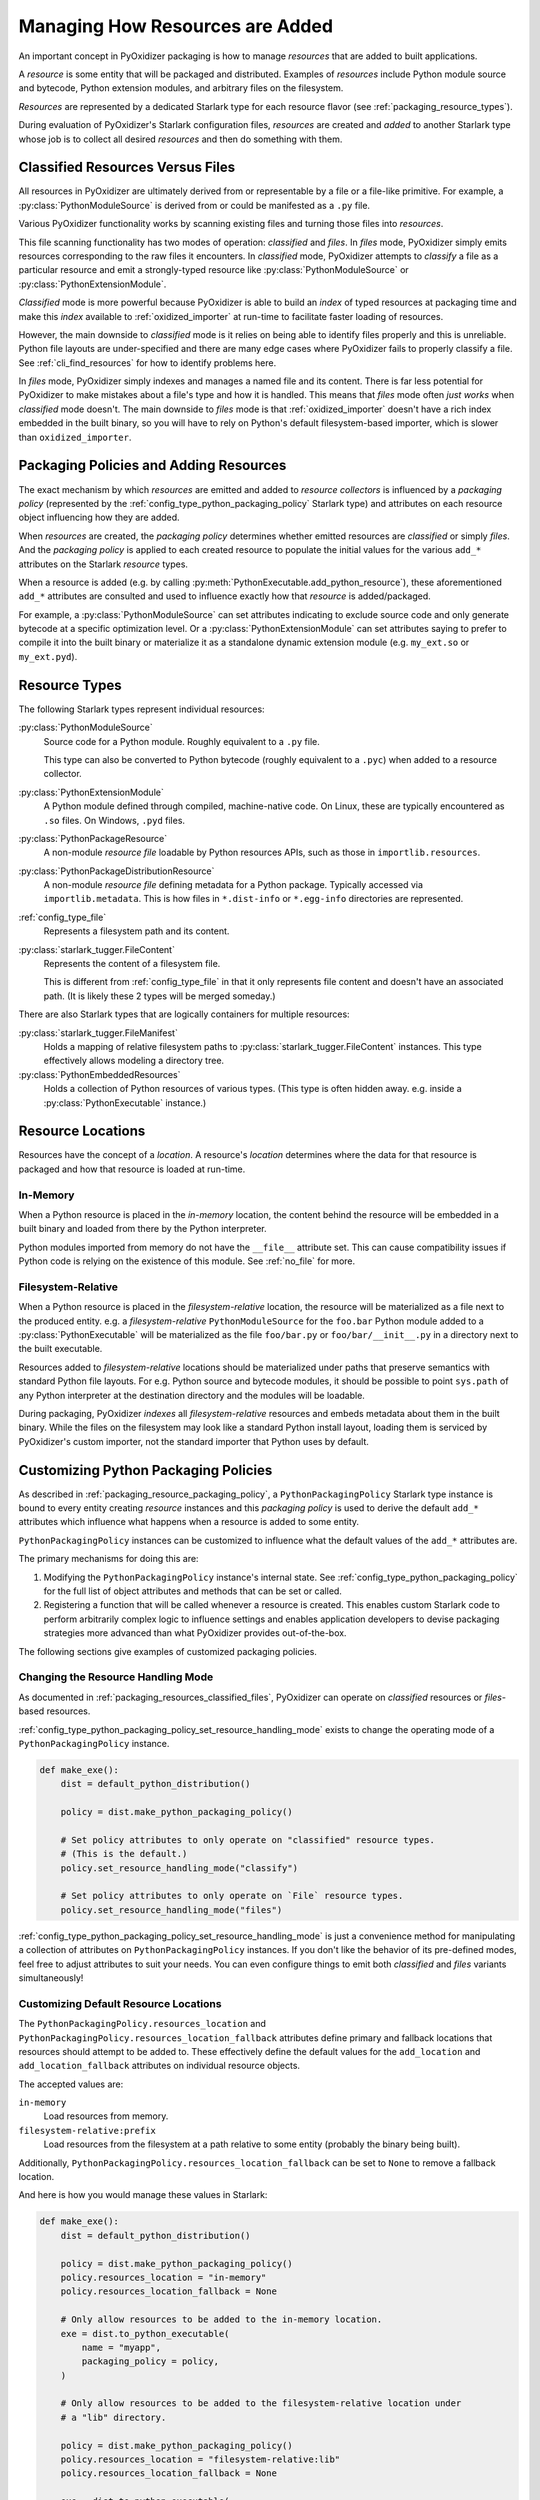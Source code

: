 .. py:currentmodule:: starlark_pyoxidizer

.. _packaging_resources:

================================
Managing How Resources are Added
================================

An important concept in PyOxidizer packaging is how to manage *resources*
that are added to built applications.

A *resource* is some entity that will be packaged and distributed. Examples
of *resources* include Python module source and bytecode, Python
extension modules, and arbitrary files on the filesystem.

*Resources* are represented by a dedicated Starlark type for each
resource flavor (see :ref:`packaging_resource_types`).

During evaluation of PyOxidizer's Starlark configuration files,
*resources* are created and *added* to another Starlark type whose
job is to collect all desired *resources* and then do something with
them.

.. _packaging_resources_classified_files:

Classified Resources Versus Files
=================================

All resources in PyOxidizer are ultimately derived from or representable
by a file or a file-like primitive. For example, a
:py:class:`PythonModuleSource` is derived from or could be
manifested as a ``.py`` file.

Various PyOxidizer functionality works by scanning existing files and
turning those files into *resources*.

This file scanning functionality has two modes of operation: *classified*
and *files*. In *files* mode, PyOxidizer simply emits resources corresponding
to the raw files it encounters. In *classified* mode, PyOxidizer attempts to
*classify* a file as a particular resource and emit a strongly-typed
resource like :py:class:`PythonModuleSource` or :py:class:`PythonExtensionModule`.

*Classified* mode is more powerful because PyOxidizer is able to build
an *index* of typed resources at packaging time and make this *index*
available to :ref:`oxidized_importer` at run-time to facilitate faster
loading of resources.

However, the main downside to *classified* mode is it relies on being able
to identify files properly and this is unreliable. Python file layouts are
under-specified and there are many edge cases where PyOxidizer fails to
properly classify a file. See :ref:`cli_find_resources` for how to identify
problems here.

In *files* mode, PyOxidizer simply indexes and manages a named file
and its content. There is far less potential for PyOxidizer to make
mistakes about a file's type and how it is handled. This means that
*files* mode often *just works* when *classified* mode doesn't. The main
downside to *files* mode is that :ref:`oxidized_importer` doesn't have a
rich index embedded in the built binary, so you will have to rely on
Python's default filesystem-based importer, which is slower than
``oxidized_importer``.

.. _packaging_resource_packaging_policy:

Packaging Policies and Adding Resources
=======================================

The exact mechanism by which *resources* are emitted and added to *resource
collectors* is influenced by a *packaging policy* (represented by the
:ref:`config_type_python_packaging_policy` Starlark type) and attributes on
each resource object influencing how they are added.

When *resources* are created, the *packaging policy* determines whether
emitted resources are *classified* or simply *files*. And the *packaging
policy* is applied to each created resource to populate the initial values
for the various ``add_*`` attributes on the Starlark *resource* types.

When a resource is added (e.g. by calling
:py:meth:`PythonExecutable.add_python_resource`), these aforementioned
``add_*`` attributes are consulted and used to influence exactly how that
*resource* is added/packaged.

For example, a :py:class:`PythonModuleSource` can set attributes
indicating to exclude source code and only generate bytecode at
a specific optimization level. Or a :py:class:`PythonExtensionModule`
can set attributes saying to prefer to compile it into the built
binary or materialize it as a standalone dynamic extension module
(e.g. ``my_ext.so`` or ``my_ext.pyd``).

.. _packaging_resource_types:

Resource Types
==============

The following Starlark types represent individual resources:

:py:class:`PythonModuleSource`
   Source code for a Python module. Roughly equivalent to a ``.py`` file.

   This type can also be converted to Python bytecode (roughly equivalent
   to a ``.pyc``) when added to a resource collector.

:py:class:`PythonExtensionModule`
   A Python module defined through compiled, machine-native code. On Linux,
   these are typically encountered as ``.so`` files. On Windows, ``.pyd`` files.

:py:class:`PythonPackageResource`
   A non-module *resource file* loadable by Python resources APIs, such as
   those in ``importlib.resources``.

:py:class:`PythonPackageDistributionResource`
   A non-module *resource file* defining metadata for a Python package.
   Typically accessed via ``importlib.metadata``. This is how files in
   ``*.dist-info`` or ``*.egg-info`` directories are represented.

:ref:`config_type_file`
   Represents a filesystem path and its content.

:py:class:`starlark_tugger.FileContent`
   Represents the content of a filesystem file.

   This is different from :ref:`config_type_file` in that it only
   represents file content and doesn't have an associated path. (It is
   likely these 2 types will be merged someday.)

There are also Starlark types that are logically containers for multiple
resources:

:py:class:`starlark_tugger.FileManifest`
   Holds a mapping of relative filesystem paths to
   :py:class:`starlark_tugger.FileContent` instances. This type effectively
   allows modeling a directory tree.

:py:class:`PythonEmbeddedResources`
   Holds a collection of Python resources of various types. (This type is often
   hidden away. e.g. inside a :py:class:`PythonExecutable` instance.)

.. _packaging_resource_locations:

Resource Locations
==================

Resources have the concept of a *location*. A resource's *location*
determines where the data for that resource is packaged and how that
resource is loaded at run-time.

In-Memory
---------

When a Python resource is placed in the *in-memory* location, the content
behind the resource will be embedded in a built binary and loaded from there
by the Python interpreter.

Python modules imported from memory do not have the ``__file__`` attribute
set. This can cause compatibility issues if Python code is relying on the
existence of this module. See :ref:`no_file` for more.

Filesystem-Relative
-------------------

When a Python resource is placed in the *filesystem-relative* location,
the resource will be materialized as a file next to the produced entity.
e.g. a *filesystem-relative* ``PythonModuleSource`` for the ``foo.bar``
Python module added to a :py:class:`PythonExecutable` will be materialized as the
file ``foo/bar.py`` or ``foo/bar/__init__.py`` in a directory next to the
built executable.

Resources added to *filesystem-relative* locations should be materialized
under paths that preserve semantics with standard Python file layouts. For
e.g. Python source and bytecode modules, it should be possible to point
``sys.path`` of any Python interpreter at the destination directory and
the modules will be loadable.

During packaging, PyOxidizer *indexes* all *filesystem-relative* resources
and embeds metadata about them in the built binary. While the files on the
filesystem may look like a standard Python install layout, loading them is
serviced by PyOxidizer's custom importer, not the standard importer that
Python uses by default.

.. _packaging_resource_custom_policies:

Customizing Python Packaging Policies
=====================================

As described in :ref:`packaging_resource_packaging_policy`, a
``PythonPackagingPolicy`` Starlark type instance is bound to every
entity creating *resource* instances and this *packaging policy* is
used to derive the default ``add_*`` attributes which influence
what happens when a resource is added to some entity.

``PythonPackagingPolicy`` instances can be customized to influence
what the default values of the ``add_*`` attributes are.

The primary mechanisms for doing this are:

1. Modifying the ``PythonPackagingPolicy`` instance's internal
   state. See :ref:`config_type_python_packaging_policy` for the full
   list of object attributes and methods that can be set or called.
2. Registering a function that will be called whenever a resource
   is created. This enables custom Starlark code to perform
   arbitrarily complex logic to influence settings and enables
   application developers to devise packaging strategies more
   advanced than what PyOxidizer provides out-of-the-box.

The following sections give examples of customized packaging
policies.

.. _packaging_resources_resources_mode:

Changing the Resource Handling Mode
-----------------------------------

As documented in :ref:`packaging_resources_classified_files`, PyOxidizer
can operate on *classified* resources or *files*-based resources.

:ref:`config_type_python_packaging_policy_set_resource_handling_mode`
exists to change the operating mode of a ``PythonPackagingPolicy``
instance.

.. code-block:: python

   def make_exe():
       dist = default_python_distribution()

       policy = dist.make_python_packaging_policy()

       # Set policy attributes to only operate on "classified" resource types.
       # (This is the default.)
       policy.set_resource_handling_mode("classify")

       # Set policy attributes to only operate on `File` resource types.
       policy.set_resource_handling_mode("files")

:ref:`config_type_python_packaging_policy_set_resource_handling_mode` is
just a convenience method for manipulating a collection of attributes on
``PythonPackagingPolicy`` instances. If you don't like the behavior of
its pre-defined modes, feel free to adjust attributes to suit your needs.
You can even configure things to emit both *classified* and *files*
variants simultaneously!

.. _packaging_resource_default_resource_location:

Customizing Default Resource Locations
--------------------------------------

The ``PythonPackagingPolicy.resources_location`` and
``PythonPackagingPolicy.resources_location_fallback`` attributes define
primary and fallback locations that resources should attempt to be added
to. These effectively define the default values for the ``add_location``
and ``add_location_fallback`` attributes on individual resource objects.

The accepted values are:

``in-memory``
   Load resources from memory.

``filesystem-relative:prefix``
   Load resources from the filesystem at a path relative to some entity
   (probably the binary being built).

Additionally, ``PythonPackagingPolicy.resources_location_fallback`` can be
set to ``None`` to remove a fallback location.

And here is how you would manage these values in Starlark:

.. code-block:: python

   def make_exe():
       dist = default_python_distribution()

       policy = dist.make_python_packaging_policy()
       policy.resources_location = "in-memory"
       policy.resources_location_fallback = None

       # Only allow resources to be added to the in-memory location.
       exe = dist.to_python_executable(
           name = "myapp",
           packaging_policy = policy,
       )

       # Only allow resources to be added to the filesystem-relative location under
       # a "lib" directory.

       policy = dist.make_python_packaging_policy()
       policy.resources_location = "filesystem-relative:lib"
       policy.resources_location_fallback = None

       exe = dist.to_python_executable(
           name = "myapp",
           packaging_policy = policy,
       )

       # Try to add resources to in-memory first. If that fails, add them to a
       # "lib" directory relative to the built executable.

       policy = dist.make_python_packaging_policy()
       policy.resources_location = "in-memory"
       policy.resources_location_fallback = "filesystem-relative:lib"

       exe = dist.to_python_executable(
           name = "myapp",
           packaging_policy = policy,
       )

       return exe

.. _packaging_resource_callback:

Using Callbacks to Influence Resource Attributes
------------------------------------------------

The ``PythonPackagingPolicy.register_resource_callback(func)`` method will
register a function to be called when resources are created. This function
receives as arguments the active ``PythonPackagingPolicy`` and the newly
created resource.

Functions registered as resource callbacks are called after the
``add_*`` attributes are derived for a resource but before the resource
is otherwise made available to other Starlark code. This means that
these callbacks provide a hook point where resources can be modified as
soon as they are created.

``register_resource_callback()`` can be called multiple times to register
multiple callbacks. Registered functions will be called in order of
registration.

Functions can be leveraged to unify all resource packaging logic in a
single place, making your Starlark configuration files easier to reason
about.

Here's an example showing how to route all resources belonging to
a single package to a ``filesystem-relative`` location and everything
else to memory:

.. code-block:: python

   def resource_callback(policy, resource):
       if type(resource) in ("PythonModuleSource", "PythonPackageResource", "PythonPackageDistributionResource"):
           if resource.package == "my_package":
               resource.add_location = "filesystem-relative:lib"
           else:
               resource.add_location = "in-memory"

   def make_exe():
       dist = default_python_distribution()

       policy = dist.make_python_packaging_policy()
       policy.register_resource_callback(resource_callback)

       exe = dist.to_python_executable(
           name = "myapp",
           packaging_policy = policy,
       )

       exe.add_python_resources(exe.pip_install(["my_package"]))

.. _python_extension_module_location_compatibility:

``PythonExtensionModule`` Location Compatibility
================================================

Many resources *just work* in any available location. This is not the case for
``PythonExtensionModule`` instances!

While there only exists a single ``PythonExtensionModule`` type to represent
Python extension modules, Python extension modules come in various flavors.
Examples of flavors include:

* A module that is part of a Python *distribution* and is compiled into
  ``libpython`` (a *builtin* extension module).
* A module that is part of a Python *distribution* that is compiled as a
  standalone shared library (e.g. a ``.so`` or ``.pyd`` file).
* A non-*distribution* module that is compiled as a standalone shared library.
* A non-*distribution* module that is compiled as a static library.

Not all extension module *flavors* are compatible with all Python
*distributions*. Furthermore, not all *flavors* are compatible with all
build configurations.

Here are some of the rules governing extension modules and their locations:

* A *builtin* extension module that's part of a Python *distribution* will
  always be statically linked into ``libpython``.
* A Windows Python distribution with a statically linked ``libpython``
  (e.g. the ``standalone_static`` *distribution flavor*) is not capable
  of loading extension modules defined as shared libraries and only supports
  loading *builtin* extension modules statically linked into the binary.
* A Windows Python distribution with a dynamically linked ``libpython``
  (e.g. the ``standalone_dynamic`` *distribution flavor*) is capable of
  loading shared library backed extension modules from the *in-memory*
  location. Other operating systems do not support the *in-memory* location
  for loading shared library extension modules.
* If the current build configuration targets Linux MUSL-libc, shared library
  extension modules are not supported and all extensions must be statically
  linked into the binary.
* If the object files for the extension module are available, the extension
  module may be statically linked into the produced binary.
* If loading extension modules from in-memory import is supported, the
  extension module will have its dynamic library embedded in the binary.
* The extension module will be materialized as a file next to the produced
  binary and will be loaded from the filesystem. (This is how Python
  extension modules typically work.)

.. note::

   Extension module handling is one of the more nuanced aspects of PyOxidizer.
   There are likely many subtle bugs and room for improvement. If you
   experience problems handling extension modules, please consider
   `filing an issue <https://github.com/indygreg/PyOxidizer/issues>`_.

